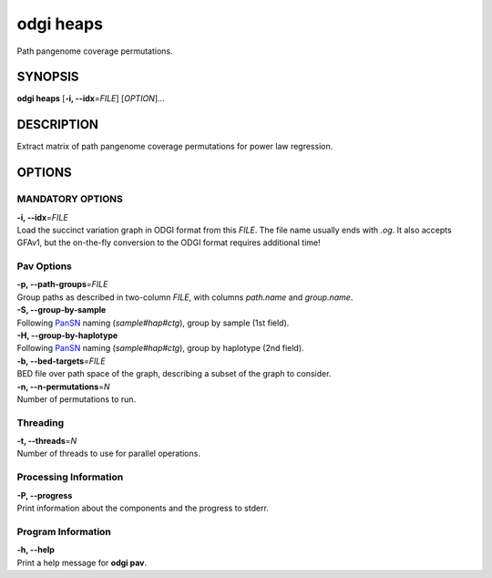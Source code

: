 .. _odgi heaps:

#########
odgi heaps
#########

Path pangenome coverage permutations.

SYNOPSIS
========

**odgi heaps** [**-i, --idx**\ =\ *FILE*] [*OPTION*]…

DESCRIPTION
===========

Extract matrix of path pangenome coverage permutations for power law regression.

OPTIONS
=======

MANDATORY OPTIONS
--------------

| **-i, --idx**\ =\ *FILE*
| Load the succinct variation graph in ODGI format from this *FILE*. The file name usually ends with *.og*. It also accepts GFAv1, but the on-the-fly conversion to the ODGI format requires additional time!

Pav Options
---------------

| **-p, --path-groups**\ =\ *FILE*
| Group paths as described in two-column *FILE*, with columns `path.name` and `group.name`.

| **-S, --group-by-sample**
| Following `PanSN <https://github.com/pangenome/PanSN-spec>`_ naming (`sample#hap#ctg`), group by sample (1st field).

| **-H, --group-by-haplotype**
| Following `PanSN <https://github.com/pangenome/PanSN-spec>`_ naming (`sample#hap#ctg`), group by haplotype (2nd field).

| **-b, --bed-targets**\ =\ *FILE*
| BED file over path space of the graph, describing a subset of the graph to consider.

| **-n, --n-permutations**\ =\ *N*
| Number of permutations to run.

Threading
---------

| **-t, --threads**\ =\ *N*
| Number of threads to use for parallel operations.

Processing Information
----------------------

| **-P, --progress**
| Print information about the components and the progress to stderr.

Program Information
-------------------

| **-h, --help**
| Print a help message for **odgi pav**.

..
	EXIT STATUS
	===========
	
	| **0**
	| Success.
	
	| **1**
	| Failure (syntax or usage error; parameter error; file processing
	  failure; unexpected error).
	
	BUGS
	====
	
	Refer to the **odgi** issue tracker at
	https://github.com/pangenome/odgi/issues.
